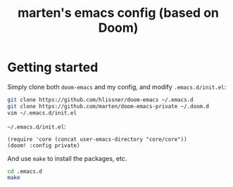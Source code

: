 #+TITLE: marten's emacs config (based on Doom)

* Getting started
Simply clone both ~doom-emacs~ and my config, and modify ~.emacs.d/init.el~:
#+BEGIN_SRC bash
git clone https://github.com/hlissner/doom-emacs ~/.emacs.d
git clone https://github.com/marten/doom-emacs-private ~/.doom.d
vim ~/.emacs.d/init.el
#+END_SRC
~~/.emacs.d/init.el~:
#+BEGIN_SRC elisp
(require 'core (concat user-emacs-directory "core/core"))
(doom! :config private)
#+END_SRC
And use ~make~ to install the packages, etc.
#+BEGIN_SRC bash
cd .emacs.d
make
#+END_SRC

